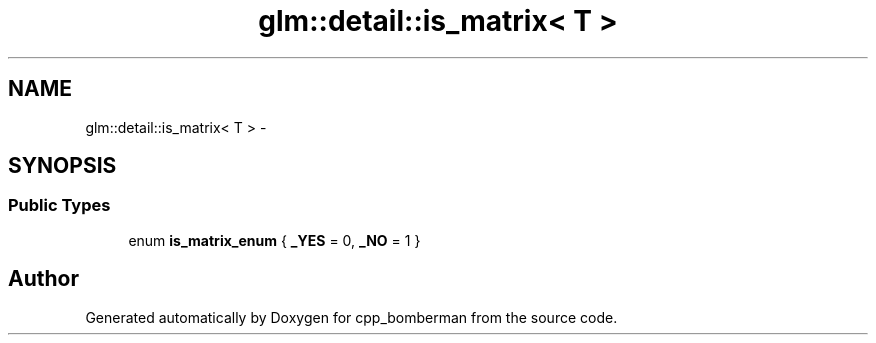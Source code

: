 .TH "glm::detail::is_matrix< T >" 3 "Sun Jun 7 2015" "Version 0.42" "cpp_bomberman" \" -*- nroff -*-
.ad l
.nh
.SH NAME
glm::detail::is_matrix< T > \- 
.SH SYNOPSIS
.br
.PP
.SS "Public Types"

.in +1c
.ti -1c
.RI "enum \fBis_matrix_enum\fP { \fB_YES\fP = 0, \fB_NO\fP = 1 }"
.br
.in -1c

.SH "Author"
.PP 
Generated automatically by Doxygen for cpp_bomberman from the source code\&.
